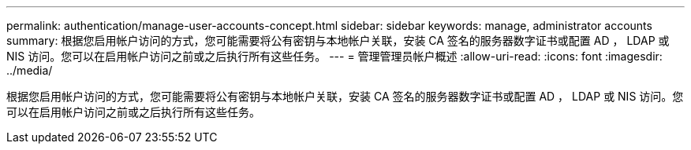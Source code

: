 ---
permalink: authentication/manage-user-accounts-concept.html 
sidebar: sidebar 
keywords: manage, administrator accounts 
summary: 根据您启用帐户访问的方式，您可能需要将公有密钥与本地帐户关联，安装 CA 签名的服务器数字证书或配置 AD ， LDAP 或 NIS 访问。您可以在启用帐户访问之前或之后执行所有这些任务。 
---
= 管理管理员帐户概述
:allow-uri-read: 
:icons: font
:imagesdir: ../media/


[role="lead"]
根据您启用帐户访问的方式，您可能需要将公有密钥与本地帐户关联，安装 CA 签名的服务器数字证书或配置 AD ， LDAP 或 NIS 访问。您可以在启用帐户访问之前或之后执行所有这些任务。
